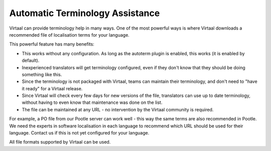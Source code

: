 
.. _autoterm:

Automatic Terminology Assistance
********************************

.. versionadded:: 0.5

Virtaal can provide terminology help in many ways. One of the most powerful
ways is where Virtaal downloads a recommended file of localisation terms for
your language.

This powerful feature has many benefits:

- This works without any configuration. As long as the autoterm plugin is
  enabled, this works (it is enabled by default).
- Inexperienced translators will get terminology configured, even if they don't
  know that they should be doing something like this.
- Since the terminology is not packaged with Virtaal, teams can maintain their
  terminology, and don't need to "have it ready" for a Virtaal release.
- Since Virtaal will check every few days for new versions of the file,
  translators can use up to date terminology, without having to even know that
  maintenance was done on the list.
- The file can be maintained at any URL - no intervention by the Virtaal
  community is required.

For example, a PO file from our Pootle server can work well - this way the same
terms are also recommended in Pootle. We need the experts in software
localisation in each language to recommend which URL should be used for their
language. Contact us if this is not yet configured for your language.

All file formats supported by Virtaal can be used.
